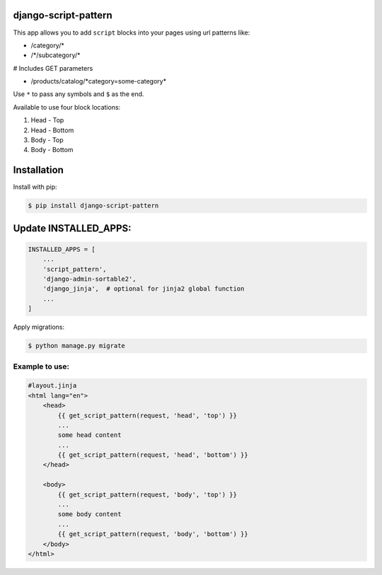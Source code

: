 *********************
django-script-pattern
*********************

This app allows you to add ``script`` blocks into your pages using url patterns like:
    
- /category/*
- /\*/subcategory/\*

# Includes GET parameters

- /products/catalog/\*category=some-category\*
    

Use ``*`` to pass any symbols and ``$`` as the end. 

Available to use four block locations:

1. Head - Top
2. Head - Bottom
3. Body - Top
4. Body - Bottom

************
Installation
************

Install with pip:

.. code:: shell

    $ pip install django-script-pattern


**********************
Update INSTALLED_APPS:
**********************

.. code:: python

    INSTALLED_APPS = [
        ...
        'script_pattern',
        'django-admin-sortable2',
        'django_jinja',  # optional for jinja2 global function
        ...
    ]

Apply migrations:

.. code:: shell

    $ python manage.py migrate

---------------
Example to use:
---------------

.. code:: jinja

    #layout.jinja
    <html lang="en">
        <head>
            {{ get_script_pattern(request, 'head', 'top') }}
            ...
            some head content
            ...
            {{ get_script_pattern(request, 'head', 'bottom') }}
        </head>

        <body>
            {{ get_script_pattern(request, 'body', 'top') }}
            ...
            some body content
            ...
            {{ get_script_pattern(request, 'body', 'bottom') }}
        </body>
    </html>